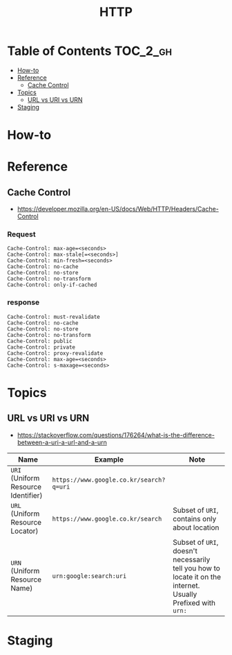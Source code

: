 #+TITLE: HTTP

* Table of Contents :TOC_2_gh:
 - [[#how-to][How-to]]
 - [[#reference][Reference]]
   - [[#cache-control][Cache Control]]
 - [[#topics][Topics]]
   - [[#url-vs-uri-vs-urn][URL vs URI vs URN]]
 - [[#staging][Staging]]

* How-to
* Reference
** Cache Control
- https://developer.mozilla.org/en-US/docs/Web/HTTP/Headers/Cache-Control

*** Request
#+BEGIN_EXAMPLE
  Cache-Control: max-age=<seconds>
  Cache-Control: max-stale[=<seconds>]
  Cache-Control: min-fresh=<seconds>
  Cache-Control: no-cache 
  Cache-Control: no-store
  Cache-Control: no-transform
  Cache-Control: only-if-cached
#+END_EXAMPLE

*** response
#+BEGIN_EXAMPLE
  Cache-Control: must-revalidate
  Cache-Control: no-cache
  Cache-Control: no-store
  Cache-Control: no-transform
  Cache-Control: public
  Cache-Control: private
  Cache-Control: proxy-revalidate
  Cache-Control: max-age=<seconds>
  Cache-Control: s-maxage=<seconds>
#+END_EXAMPLE

* Topics
** URL vs URI vs URN
- https://stackoverflow.com/questions/176264/what-is-the-difference-between-a-uri-a-url-and-a-urn

| Name                                | Example                                 | Note                                                                                                         |
|-------------------------------------+-----------------------------------------+--------------------------------------------------------------------------------------------------------------|
| ~URI~ (Uniform Resource Identifier) | ~https://www.google.co.kr/search?q=uri~ |                                                                                                              |
| ~URL~ (Uniform Resource Locator)    | ~https://www.google.co.kr/search~       | Subset of ~URI~, contains only about location                                                                |
| ~URN~ (Uniform Resource Name)       | ~urn:google:search:uri~                 | Subset of ~URI~, doesn't necessarily tell you how to locate it on the internet. Usually Prefixed with ~urn:~ |

[[file:img/screenshot_2017-06-03_15-46-11.png]]

* Staging
